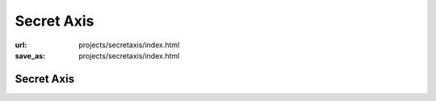 Secret Axis
###########
:url: projects/secretaxis/index.html                                                  
:save_as: projects/secretaxis/index.html  

Secret Axis
===========

.. raw:: html 
    
    <p><a href="http://modisti.com/n10/?p=5542" target="_blank">Project Link</a></p>
        <iframe width="560" height="166" scrolling="no" frameborder="no" src="http://w.soundcloud.com/player/?url=http%3A%2F%2Fapi.soundcloud.com%2Ftracks%2F14792881&amp;auto_play=false&amp;show_artwork=true&amp;color=000000"></iframe>
